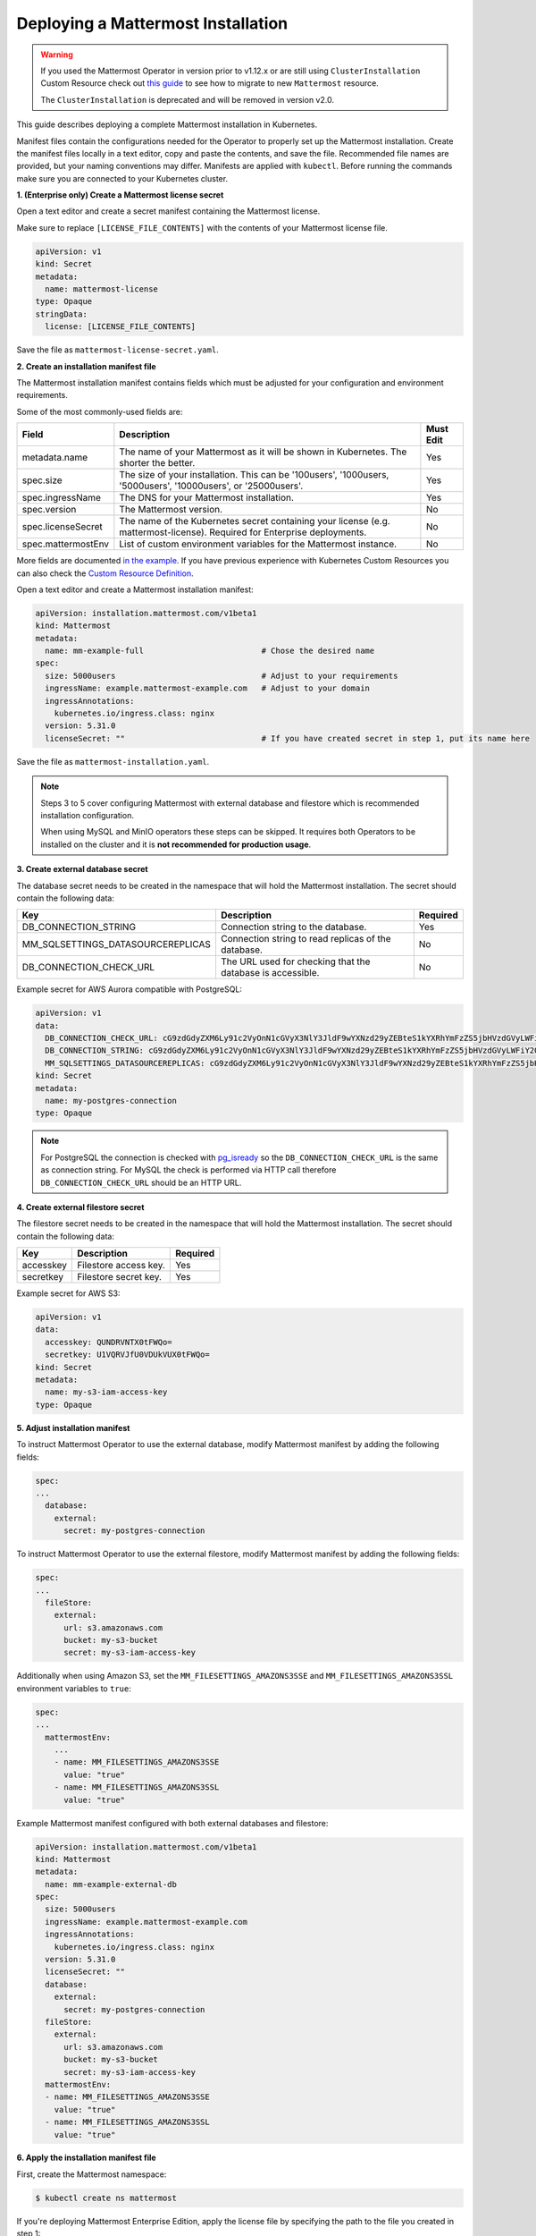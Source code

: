 .. _install-kubernetes-mattermost:

Deploying a Mattermost Installation
-----------------------------------

.. warning::
  If you used the Mattermost Operator in version prior to v1.12.x or are still using ``ClusterInstallation`` Custom Resource 
  check out `this guide <https://github.com/mattermost/mattermost-operator/blob/master/docs/migration.md>`__ to see how to migrate to new ``Mattermost`` resource.
  
  The ``ClusterInstallation`` is deprecated and will be removed in version v2.0.

This guide describes deploying a complete Mattermost installation in Kubernetes.

Manifest files contain the configurations needed for the Operator to properly set up the Mattermost installation.
Create the manifest files locally in a text editor, copy and paste the contents, and save the file. Recommended file names are provided, but your naming conventions may differ.
Manifests are applied with ``kubectl``. Before running the commands make sure you are connected to your Kubernetes cluster.

**1. (Enterprise only) Create a Mattermost license secret**

Open a text editor and create a secret manifest containing the Mattermost license.

Make sure to replace ``[LICENSE_FILE_CONTENTS]`` with the contents of your Mattermost license file.

.. code-block:: yaml

  apiVersion: v1
  kind: Secret
  metadata:
    name: mattermost-license
  type: Opaque
  stringData:
    license: [LICENSE_FILE_CONTENTS]

Save the file as ``mattermost-license-secret.yaml``.

**2. Create an installation manifest file**

The Mattermost installation manifest contains fields which must be adjusted for your configuration and environment requirements.

Some of the most commonly-used fields are:

.. csv-table::
    :header: "Field", "Description", "Must Edit"

    "metadata.name", "The name of your Mattermost as it will be shown in Kubernetes. The shorter the better.", "Yes"
    "spec.size", "The size of your installation. This can be '100users', '1000users, '5000users', '10000users', or '25000users'.", "Yes"
    "spec.ingressName", "The DNS for your Mattermost installation.", "Yes"
    "spec.version", "The Mattermost version.", "No"
    "spec.licenseSecret", "The name of the Kubernetes secret containing your license (e.g. mattermost-license). Required for Enterprise deployments.", "No"
    "spec.mattermostEnv", "List of custom environment variables for the Mattermost instance.", "No"
    
More fields are documented `in the example <https://github.com/mattermost/mattermost-operator/blob/master/docs/examples/mattermost_full.yaml>`__.
If you have previous experience with Kubernetes Custom Resources you can also check the `Custom Resource Definition <https://github.com/mattermost/mattermost-operator/blob/master/config/crd/bases/installation.mattermost.com_mattermosts.yaml>`__.

Open a text editor and create a Mattermost installation manifest:

.. code-block:: yaml

  apiVersion: installation.mattermost.com/v1beta1
  kind: Mattermost
  metadata:
    name: mm-example-full                         # Chose the desired name
  spec:
    size: 5000users                               # Adjust to your requirements
    ingressName: example.mattermost-example.com   # Adjust to your domain
    ingressAnnotations:
      kubernetes.io/ingress.class: nginx
    version: 5.31.0
    licenseSecret: ""                             # If you have created secret in step 1, put its name here
    
Save the file as ``mattermost-installation.yaml``.

.. note::
    Steps 3 to 5 cover configuring Mattermost with external database and filestore which is recommended installation configuration. 

    When using MySQL and MinIO operators these steps can be skipped. 
    It requires both Operators to be installed on the cluster and it is **not recommended for production usage**.

**3. Create external database secret**

The database secret needs to be created in the namespace that will hold the Mattermost installation. The secret should contain the following data:

.. csv-table::
    :header: "Key", "Description", "Required"

    "DB_CONNECTION_STRING", "Connection string to the database.", "Yes"
    "MM_SQLSETTINGS_DATASOURCEREPLICAS", "Connection string to read replicas of the database.", "No"
    "DB_CONNECTION_CHECK_URL", "The URL used for checking that the database is accessible.", "No"

Example secret for AWS Aurora compatible with PostgreSQL:

.. code-block:: yaml

  apiVersion: v1
  data:
    DB_CONNECTION_CHECK_URL: cG9zdGdyZXM6Ly91c2VyOnN1cGVyX3NlY3JldF9wYXNzd29yZEBteS1kYXRhYmFzZS5jbHVzdGVyLWFiY2QudXMtZWFzdC0xLnJkcy5hbWF6b25hd3MuY29tOjU0MzIvbWF0dGVybW9zdD9jb25uZWN0X3RpbWVvdXQ9MTAK
    DB_CONNECTION_STRING: cG9zdGdyZXM6Ly91c2VyOnN1cGVyX3NlY3JldF9wYXNzd29yZEBteS1kYXRhYmFzZS5jbHVzdGVyLWFiY2QudXMtZWFzdC0xLnJkcy5hbWF6b25hd3MuY29tOjU0MzIvbWF0dGVybW9zdD9jb25uZWN0X3RpbWVvdXQ9MTAK
    MM_SQLSETTINGS_DATASOURCEREPLICAS: cG9zdGdyZXM6Ly91c2VyOnN1cGVyX3NlY3JldF9wYXNzd29yZEBteS1kYXRhYmFzZS5jbHVzdGVyLXJvLWFiY2QudXMtZWFzdC0xLnJkcy5hbWF6b25hd3MuY29tOjU0MzIvbWF0dGVybW9zdD9jb25uZWN0X3RpbWVvdXQ9MTAK
  kind: Secret
  metadata:
    name: my-postgres-connection
  type: Opaque

.. note:: 
  For PostgreSQL the connection is checked with `pg_isready <https://www.postgresql.org/docs/9.3/app-pg-isready.html>`__ so the ``DB_CONNECTION_CHECK_URL`` is the same as connection string.
  For MySQL the check is performed via HTTP call therefore ``DB_CONNECTION_CHECK_URL`` should be an HTTP URL.

**4. Create external filestore secret**

The filestore secret needs to be created in the namespace that will hold the Mattermost installation. The secret should contain the following data:

.. csv-table::
    :header: "Key", "Description", "Required"

    "accesskey", "Filestore access key.", "Yes"
    "secretkey", "Filestore secret key.", "Yes"

Example secret for AWS S3:

.. code-block:: yaml

  apiVersion: v1
  data:
    accesskey: QUNDRVNTX0tFWQo=
    secretkey: U1VQRVJfU0VDUkVUX0tFWQo=
  kind: Secret
  metadata:
    name: my-s3-iam-access-key
  type: Opaque

**5. Adjust installation manifest**

To instruct Mattermost Operator to use the external database, modify Mattermost manifest by adding the following fields:

.. code-block:: yaml

  spec:
  ...
    database:
      external:
        secret: my-postgres-connection

To instruct Mattermost Operator to use the external filestore, modify Mattermost manifest by adding the following fields:

.. code-block:: yaml

  spec:
  ...
    fileStore:
      external:
        url: s3.amazonaws.com
        bucket: my-s3-bucket
        secret: my-s3-iam-access-key

Additionally when using Amazon S3, set the ``MM_FILESETTINGS_AMAZONS3SSE`` and ``MM_FILESETTINGS_AMAZONS3SSL`` environment variables to ``true``:

.. code-block:: yaml

  spec:
  ...
    mattermostEnv:
      ...
      - name: MM_FILESETTINGS_AMAZONS3SSE
        value: "true"
      - name: MM_FILESETTINGS_AMAZONS3SSL
        value: "true"

Example Mattermost manifest configured with both external databases and filestore:

.. code-block:: yaml

  apiVersion: installation.mattermost.com/v1beta1
  kind: Mattermost
  metadata:
    name: mm-example-external-db
  spec:
    size: 5000users
    ingressName: example.mattermost-example.com
    ingressAnnotations:
      kubernetes.io/ingress.class: nginx
    version: 5.31.0
    licenseSecret: ""
    database:
      external:
        secret: my-postgres-connection
    fileStore:
      external:
        url: s3.amazonaws.com
        bucket: my-s3-bucket
        secret: my-s3-iam-access-key
    mattermostEnv:
    - name: MM_FILESETTINGS_AMAZONS3SSE
      value: "true"
    - name: MM_FILESETTINGS_AMAZONS3SSL
      value: "true"

**6. Apply the installation manifest file**

First, create the Mattermost namespace:

.. code-block:: sh

  $ kubectl create ns mattermost

If you're deploying Mattermost Enterprise Edition, apply the license file by specifying the path to the file you created in step 1:

.. code-block:: sh

  $ kubectl apply -n mattermost -f [PATH_TO_LICENCE_SECRET_MANIFEST]

Finally, apply the installation file, specifying path to file you created in step 2:

.. code-block:: sh

  $ kubectl apply -n mattermost -f [PATH_TO_MATTERMOST_MANIFEST]

The deployment process can be monitored in the Kubernetes user interface or in command line by running:

.. code-block:: sh

  $ kubectl -n mattermost get mm -w

The installation should be deployed successfully, when the Custom Resource reaches the ``stable`` state.

**7. Configure DNS and use Mattermost**

When the deployment is complete, obtain the hostname or IP address of your Mattermost deployment using the following command:

.. code-block:: sh

  $ kubectl -n mattermost get ingress

Copy the resulting hostname or IP address from the ``ADDRESS`` column, open your browser, and connect to Mattermost.

Use your domain registration service to create a canonical name or IP address record for the ``ingressName`` in your manifest, pointing to the address you just copied. For example, on AWS you would do this within a hosted zone in Route53.

Navigate to the ``ingressName`` URL in your browser and use Mattermost.

If you just want to try it out on your local machine without configuring the domain, run:

.. code-block:: sh

  $ kubectl -n mattermost port-forward svc/[YOUR_MATTERMOST_NAME] 8065:8065

And navigate to http://localhost:8065.

Restoring an Existing Mattermost MySQL Database
~~~~~~~~~~~~~~~~~~~~~~~~~~~~~~~~~~~~~~~~~~~~~~~

The Mattermost Operator can be used in a backup and restore scenario to apply an existing Mattermost MySQL database to a new Mattermost installation, in its own namespace. This can also be helpful in the event that you need to revert your Mattermost instance's database to the most recent backup point, on your existing installation. In both cases, you will need a backup of your database.

The steps you follow to create and upload your backup depends on the provider you're using and your use case. It's recommended that you consult the relevant documentation or, if your deployment is managed in a different way, consult your Administrator.

It is important to note that this process requires the creation of a new Mattermost installation - editing the existing ``.yaml`` files is not recommended and can result in data loss.

The process described below needs to be completed prior to proceeding with the Mattermost deployment.

1. Create a backup of your database (e.g. using *mysqldump*).
2. Deploy a new server (e.g. an AWS instance).
3. Install a backup program and back up the database on the new server/instance.
4. Upload the backed up database to your cloud storage provider (e.g. Amazon S3).
5. Create a ``secret.yaml`` file:

Open a text editor and create a text file containing your credentials which will be used to access the uploaded database.

Save the file as ``secret.yaml``. The example below is for AWS/S3.

.. code-block:: yaml

   apiVersion: v1
   kind: Secret
   metadata:
    name: test-restore
   type: Opaque
   stringData:
    AWS_ACCESS_KEY_ID: XXXXXXXXXXXX
    AWS_SECRET_ACCESS_KEY: XXXXXXXXXXXX/XXXXXXXXXXXX
    AWS_REGION: us-east-1
    S3_PROVIDER: AWS

**Parameters**

- ``name``: The name of this manifest which is referenced in the installation manifest.

6. Create a Mattermost cluster installation manifest:

Open a text editor and create a text file with the following details. Save the file as ``mattermost-installation.yaml``:

.. code-block:: yaml

  apiVersion: mattermost.com/v1alpha1
  kind: ClusterInstallation
  metadata:
    name: mm-example-full
  spec:
    size: ""
    ingressName: example.mattermost-example.com
    ingressAnnotations:
      kubernetes.io/ingress.class: nginx
    version: 5.14.0
    mattermostLicenseSecret: ""
    database:
      storageSize: 50Gi
    minio:
      storageSize: 50Gi
    elasticSearch:
      host: ""
      username: ""
      password: ""

The Mattermost installation manifest contains fields which must be edited in line with your configuration and environment requirements.

7. Create a restore manifest:

Open a text editor and create a text file with the following details. Save the file as ``restore.yaml``:

.. code-block:: yaml

  apiVersion: mattermost.com/v1alpha1
  kind: MattermostRestoreDB
  metadata:
    name: example-mattermostrestoredb
  spec:
    initBucketURL: s3://my-sample/my-backup.gz
    mattermostClusterName: example-clusterinstallation
    mattermostDBName: mattermostdb
    mattermostDBPassword: supersecure
    mattermostDBUser: ""
    restoreSecret: ""

**Parameters**

- ``mattermostClusterName``: The ClusterInstallation file name.
- ``restoreSecret``: The location of the backup file.
- ``mattermostDBPassword``: The password used to access the database.
- ``mattermostDBUser``: The username required to access the database.
- ``initBucketURL``: The URL of the storage instance/server where the backed up DB is stored.

8. To initiate deployment, apply the file and specify the path where the newly-created files have been saved:

.. code-block:: sh

      $ kubectl create ns mattermost
      $ kubectl apply -n mattermost -f /path/to/secret.yaml
      $ kubectl apply -n mattermost -f /path/to/mattermost-installation.yaml
      $ kubectl apply -n mattermost -f /path/to/restore.yaml

The deployment process can be monitored in the Kubernetes user interface. If errors or issues are experienced, review the Mattermost, Operator, and MySQL logs for guidance including error messages. If remediation is not successful, contact Mattermost customer support for assistance.

Once complete, access your Mattermost instance and confirm that the database has been restored.
